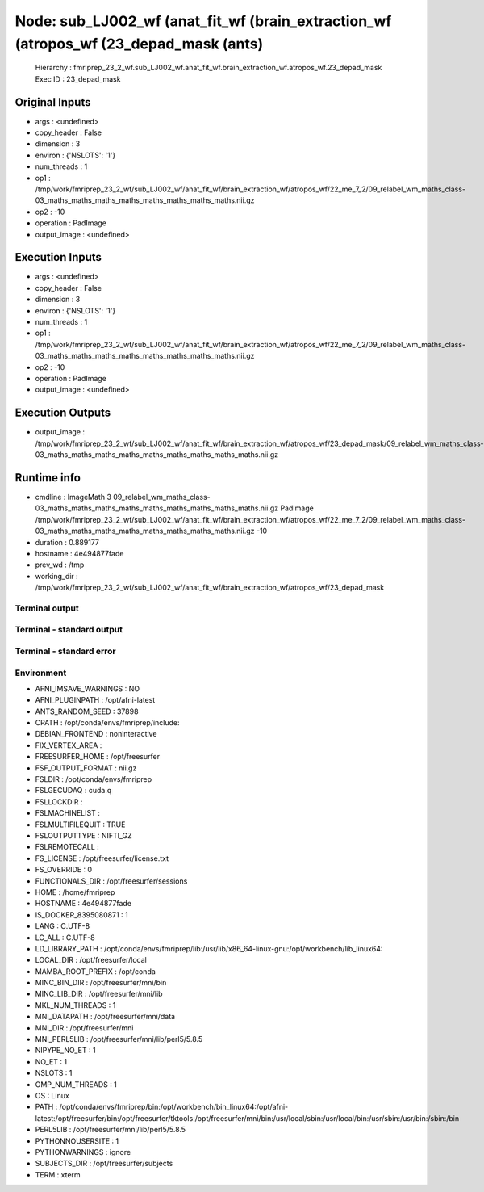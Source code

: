 Node: sub_LJ002_wf (anat_fit_wf (brain_extraction_wf (atropos_wf (23_depad_mask (ants)
======================================================================================


 Hierarchy : fmriprep_23_2_wf.sub_LJ002_wf.anat_fit_wf.brain_extraction_wf.atropos_wf.23_depad_mask
 Exec ID : 23_depad_mask


Original Inputs
---------------


* args : <undefined>
* copy_header : False
* dimension : 3
* environ : {'NSLOTS': '1'}
* num_threads : 1
* op1 : /tmp/work/fmriprep_23_2_wf/sub_LJ002_wf/anat_fit_wf/brain_extraction_wf/atropos_wf/22_me_7_2/09_relabel_wm_maths_class-03_maths_maths_maths_maths_maths_maths_maths_maths.nii.gz
* op2 : -10
* operation : PadImage
* output_image : <undefined>


Execution Inputs
----------------


* args : <undefined>
* copy_header : False
* dimension : 3
* environ : {'NSLOTS': '1'}
* num_threads : 1
* op1 : /tmp/work/fmriprep_23_2_wf/sub_LJ002_wf/anat_fit_wf/brain_extraction_wf/atropos_wf/22_me_7_2/09_relabel_wm_maths_class-03_maths_maths_maths_maths_maths_maths_maths_maths.nii.gz
* op2 : -10
* operation : PadImage
* output_image : <undefined>


Execution Outputs
-----------------


* output_image : /tmp/work/fmriprep_23_2_wf/sub_LJ002_wf/anat_fit_wf/brain_extraction_wf/atropos_wf/23_depad_mask/09_relabel_wm_maths_class-03_maths_maths_maths_maths_maths_maths_maths_maths_maths.nii.gz


Runtime info
------------


* cmdline : ImageMath 3 09_relabel_wm_maths_class-03_maths_maths_maths_maths_maths_maths_maths_maths_maths.nii.gz PadImage /tmp/work/fmriprep_23_2_wf/sub_LJ002_wf/anat_fit_wf/brain_extraction_wf/atropos_wf/22_me_7_2/09_relabel_wm_maths_class-03_maths_maths_maths_maths_maths_maths_maths_maths.nii.gz -10
* duration : 0.889177
* hostname : 4e494877fade
* prev_wd : /tmp
* working_dir : /tmp/work/fmriprep_23_2_wf/sub_LJ002_wf/anat_fit_wf/brain_extraction_wf/atropos_wf/23_depad_mask


Terminal output
~~~~~~~~~~~~~~~


 


Terminal - standard output
~~~~~~~~~~~~~~~~~~~~~~~~~~


 


Terminal - standard error
~~~~~~~~~~~~~~~~~~~~~~~~~


 


Environment
~~~~~~~~~~~


* AFNI_IMSAVE_WARNINGS : NO
* AFNI_PLUGINPATH : /opt/afni-latest
* ANTS_RANDOM_SEED : 37898
* CPATH : /opt/conda/envs/fmriprep/include:
* DEBIAN_FRONTEND : noninteractive
* FIX_VERTEX_AREA : 
* FREESURFER_HOME : /opt/freesurfer
* FSF_OUTPUT_FORMAT : nii.gz
* FSLDIR : /opt/conda/envs/fmriprep
* FSLGECUDAQ : cuda.q
* FSLLOCKDIR : 
* FSLMACHINELIST : 
* FSLMULTIFILEQUIT : TRUE
* FSLOUTPUTTYPE : NIFTI_GZ
* FSLREMOTECALL : 
* FS_LICENSE : /opt/freesurfer/license.txt
* FS_OVERRIDE : 0
* FUNCTIONALS_DIR : /opt/freesurfer/sessions
* HOME : /home/fmriprep
* HOSTNAME : 4e494877fade
* IS_DOCKER_8395080871 : 1
* LANG : C.UTF-8
* LC_ALL : C.UTF-8
* LD_LIBRARY_PATH : /opt/conda/envs/fmriprep/lib:/usr/lib/x86_64-linux-gnu:/opt/workbench/lib_linux64:
* LOCAL_DIR : /opt/freesurfer/local
* MAMBA_ROOT_PREFIX : /opt/conda
* MINC_BIN_DIR : /opt/freesurfer/mni/bin
* MINC_LIB_DIR : /opt/freesurfer/mni/lib
* MKL_NUM_THREADS : 1
* MNI_DATAPATH : /opt/freesurfer/mni/data
* MNI_DIR : /opt/freesurfer/mni
* MNI_PERL5LIB : /opt/freesurfer/mni/lib/perl5/5.8.5
* NIPYPE_NO_ET : 1
* NO_ET : 1
* NSLOTS : 1
* OMP_NUM_THREADS : 1
* OS : Linux
* PATH : /opt/conda/envs/fmriprep/bin:/opt/workbench/bin_linux64:/opt/afni-latest:/opt/freesurfer/bin:/opt/freesurfer/tktools:/opt/freesurfer/mni/bin:/usr/local/sbin:/usr/local/bin:/usr/sbin:/usr/bin:/sbin:/bin
* PERL5LIB : /opt/freesurfer/mni/lib/perl5/5.8.5
* PYTHONNOUSERSITE : 1
* PYTHONWARNINGS : ignore
* SUBJECTS_DIR : /opt/freesurfer/subjects
* TERM : xterm


